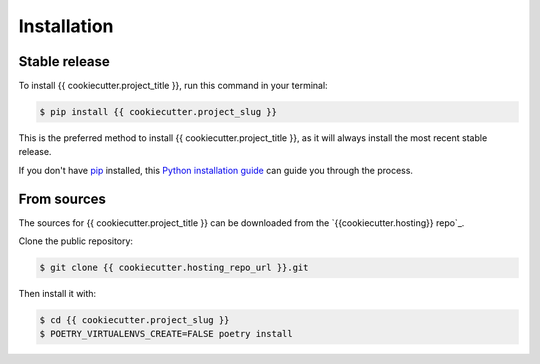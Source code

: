 .. highlight:: shell

============
Installation
============


Stable release
--------------

To install {{ cookiecutter.project_title }}, run this command in your terminal:

.. code-block:: console

    $ pip install {{ cookiecutter.project_slug }}

This is the preferred method to install {{ cookiecutter.project_title }}, as it will always install the most recent stable release.

If you don't have `pip`_ installed, this `Python installation guide`_ can guide
you through the process.

.. _pip: https://pip.pypa.io
.. _Python installation guide: http://docs.python-guide.org/en/latest/starting/installation/


From sources
------------

The sources for {{ cookiecutter.project_title }} can be downloaded
from the `{{cookiecutter.hosting}} repo`_.

Clone the public repository:

.. code-block:: console

    $ git clone {{ cookiecutter.hosting_repo_url }}.git

Then install it with:

.. code-block:: console

    $ cd {{ cookiecutter.project_slug }}
    $ POETRY_VIRTUALENVS_CREATE=FALSE poetry install


.. _{{ cookiecutter.hosting }} repo: {{ cookiecutter.hosting_repo_url }}
